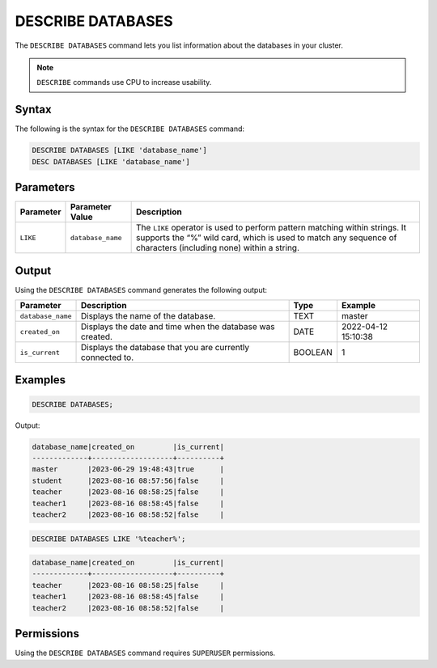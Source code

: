 .. _describe_databases:

******************
DESCRIBE DATABASES
******************

The ``DESCRIBE DATABASES`` command lets you list information about the databases in your cluster.

.. note:: ``DESCRIBE`` commands use CPU to increase usability.

Syntax
======

The following is the syntax for the ``DESCRIBE DATABASES`` command:

.. code-block:: postgres

   DESCRIBE DATABASES [LIKE 'database_name']
   DESC DATABASES [LIKE 'database_name']

Parameters
==========

.. list-table:: 
   :widths: auto
   :header-rows: 1
   
   * - Parameter
     - Parameter Value
     - Description
   * - ``LIKE``
     - ``database_name``
     - The ``LIKE`` operator is used to perform pattern matching within strings. It supports the “%” wild card, which is used to match any sequence of characters (including none) within a string.

Output
======

Using the ``DESCRIBE DATABASES`` command generates the following output:

.. list-table:: 
   :widths: auto
   :header-rows: 1
   
   * - Parameter
     - Description
     - Type
     - Example
   * - ``database_name``
     - Displays the name of the database.
     - TEXT
     - master
   * - ``created_on``
     - Displays the date and time when the database was created.
     - DATE
     - 2022-04-12 15:10:38
   * - ``is_current``
     - Displays the database that you are currently connected to.
     - BOOLEAN
     - 1
	     
Examples
========

.. code-block:: sql   
	   
	DESCRIBE DATABASES;

Output:

.. code-block:: none

	database_name|created_on         |is_current|
	-------------+-------------------+----------+
	master       |2023-06-29 19:48:43|true      |
	student      |2023-08-16 08:57:56|false     |
	teacher      |2023-08-16 08:58:25|false     |
	teacher1     |2023-08-16 08:58:45|false     |
	teacher2     |2023-08-16 08:58:52|false     |
	
.. code-block:: sql   
	   
	DESCRIBE DATABASES LIKE '%teacher%';
	
.. code-block:: none
	
	database_name|created_on         |is_current|
	-------------+-------------------+----------+
	teacher      |2023-08-16 08:58:25|false     |
	teacher1     |2023-08-16 08:58:45|false     |
	teacher2     |2023-08-16 08:58:52|false     |

Permissions
===========

Using the ``DESCRIBE DATABASES`` command requires ``SUPERUSER`` permissions.
